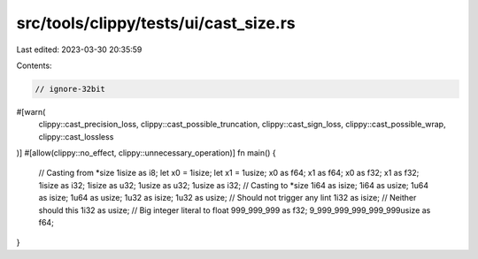 src/tools/clippy/tests/ui/cast_size.rs
======================================

Last edited: 2023-03-30 20:35:59

Contents:

.. code-block:: rs

    // ignore-32bit
#[warn(
    clippy::cast_precision_loss,
    clippy::cast_possible_truncation,
    clippy::cast_sign_loss,
    clippy::cast_possible_wrap,
    clippy::cast_lossless
)]
#[allow(clippy::no_effect, clippy::unnecessary_operation)]
fn main() {
    // Casting from *size
    1isize as i8;
    let x0 = 1isize;
    let x1 = 1usize;
    x0 as f64;
    x1 as f64;
    x0 as f32;
    x1 as f32;
    1isize as i32;
    1isize as u32;
    1usize as u32;
    1usize as i32;
    // Casting to *size
    1i64 as isize;
    1i64 as usize;
    1u64 as isize;
    1u64 as usize;
    1u32 as isize;
    1u32 as usize; // Should not trigger any lint
    1i32 as isize; // Neither should this
    1i32 as usize;
    // Big integer literal to float
    999_999_999 as f32;
    9_999_999_999_999_999usize as f64;
}


